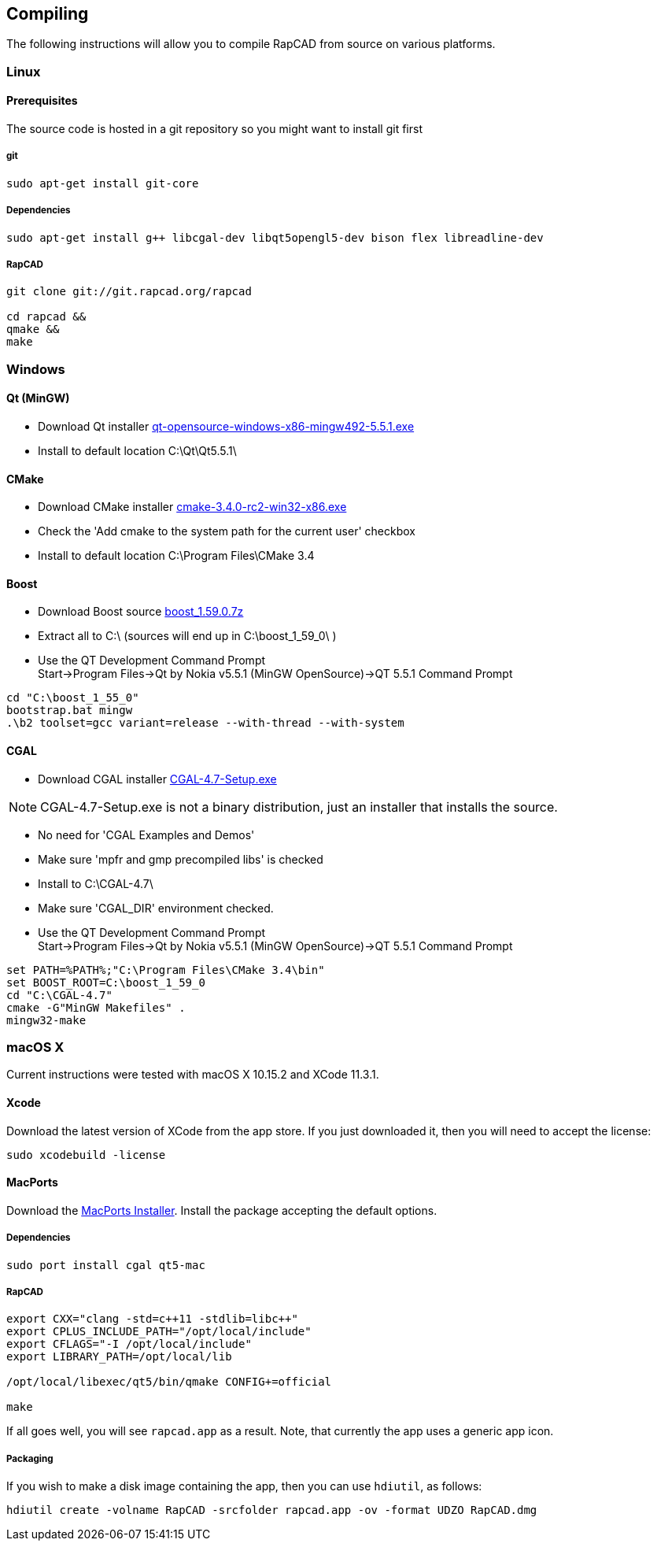 ////
 *   RapCAD - Rapid prototyping CAD IDE (www.rapcad.org)
 *   Copyright (C) 2010  Giles Bathgate
 *
 *   This program is free software: you can redistribute it and/or modify
 *   it under the terms of the GNU General Public License as published by
 *   the Free Software Foundation, either version 3 of the License, or
 *   (at your option) any later version.
 *
 *   This program is distributed in the hope that it will be useful,
 *   but WITHOUT ANY WARRANTY; without even the implied warranty of
 *   MERCHANTABILITY or FITNESS FOR A PARTICULAR PURPOSE.  See the
 *   GNU General Public License for more details.
 *
 *   You should have received a copy of the GNU General Public License
 *   along with this program.  If not, see <http://www.gnu.org/licenses/>.
////

Compiling
---------

The following instructions will allow you to compile RapCAD from source on
various platforms.

Linux
~~~~~

Prerequisites
^^^^^^^^^^^^^

The source code is hosted in a git repository so you might want to install git first

git
+++
[source,shell]
-----------------------------
sudo apt-get install git-core
-----------------------------


Dependencies
++++++++++++
[source,shell]
---------------------------------------------------------------------------------
sudo apt-get install g++ libcgal-dev libqt5opengl5-dev bison flex libreadline-dev
---------------------------------------------------------------------------------

RapCAD
++++++
[source,shell]
-------------------------------------
git clone git://git.rapcad.org/rapcad

cd rapcad &&
qmake &&
make
-------------------------------------

Windows
~~~~~~~

Qt (MinGW)
^^^^^^^^^^

* Download Qt installer
http://download.qt.io/official_releases/qt/5.5/5.5.1/qt-opensource-windows-x86-mingw492-5.5.1.exe[qt-opensource-windows-x86-mingw492-5.5.1.exe]
* Install to default location +C:\Qt\Qt5.5.1\+

CMake
^^^^^

* Download CMake installer
https://cmake.org/files/v3.4/cmake-3.4.0-rc2-win32-x86.exe[cmake-3.4.0-rc2-win32-x86.exe]
* Check the 'Add cmake to the system path for the current user' checkbox
* Install to default location +C:\Program Files\CMake 3.4+

Boost
^^^^^

* Download Boost source
http://downloads.sourceforge.net/project/boost/boost/1.59.0/boost_1.59.0.7z[boost_1.59.0.7z]
* Extract all to +C:\+ (sources will end up in +C:\boost_1_59_0\+ )
* Use the QT Development Command Prompt +
+Start->Program Files->Qt by Nokia v5.5.1 (MinGW OpenSource)->QT 5.5.1 Command Prompt+
[source,bat]
-------------------------
cd "C:\boost_1_55_0"
bootstrap.bat mingw
.\b2 toolset=gcc variant=release --with-thread --with-system
-------------------------

CGAL
^^^^

* Download CGAL installer
https://github.com/CGAL/cgal/releases/download/releases%2FCGAL-4.7/CGAL-4.7-Setup.exe[CGAL-4.7-Setup.exe]


NOTE: CGAL-4.7-Setup.exe is not a binary distribution, just an installer that installs the
source.

* No need for 'CGAL Examples and Demos'
* Make sure 'mpfr and gmp precompiled libs' is checked
* Install to +C:\CGAL-4.7\+
* Make sure 'CGAL_DIR' environment checked.
* Use the QT Development Command Prompt +
+Start->Program Files->Qt by Nokia v5.5.1 (MinGW OpenSource)->QT 5.5.1 Command Prompt+
[source,bat]
-------------------------------
set PATH=%PATH%;"C:\Program Files\CMake 3.4\bin"
set BOOST_ROOT=C:\boost_1_59_0
cd "C:\CGAL-4.7"
cmake -G"MinGW Makefiles" .
mingw32-make
-------------------------------

macOS X
~~~~~~~

Current instructions were tested with macOS X 10.15.2 and XCode 11.3.1.

Xcode
^^^^^

Download the latest version of XCode from the app store. If you just downloaded it, then you
will need to accept the license:

[source,shell]
-------------------------------------------------------------
sudo xcodebuild -license
-------------------------------------------------------------

MacPorts
^^^^^^^^

Download the
link:https://distfiles.macports.org/MacPorts/MacPorts-2.0.3-10.6-SnowLeopard.dmg[MacPorts Installer].
Install the package accepting the default options.

Dependencies
++++++++++++
[source,shell]
-------------------------------------------------------------
sudo port install cgal qt5-mac
-------------------------------------------------------------

RapCAD
++++++
[source,shell]
-------------------------

export CXX="clang -std=c++11 -stdlib=libc++"
export CPLUS_INCLUDE_PATH="/opt/local/include"
export CFLAGS="-I /opt/local/include"
export LIBRARY_PATH=/opt/local/lib

/opt/local/libexec/qt5/bin/qmake CONFIG+=official

make
-------------------------

If all goes well, you will see `rapcad.app` as a result. Note, that currently the app uses a
generic app icon.

Packaging
+++++++++

If you wish to make a disk image containing the
app, then you can use `hdiutil`, as follows:

[source,shell]
-------------------------
hdiutil create -volname RapCAD -srcfolder rapcad.app -ov -format UDZO RapCAD.dmg
-------------------------

